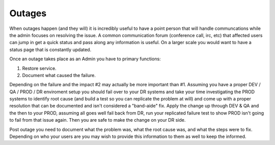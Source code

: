 Outages
#######


When outages happen (and they will) it is incredibly useful to have a point person that will handle communcations while the admin focuses on resolving the issue.   A common communication forum (conference call, irc, etc) that affected users can jump in get a quick status and pass along any information is useful.  On a larger scale you would want to have a status page that is constantly updated.

Once an outage takes place as an Admin you have to primary functions:

1.  Restore service.
2.  Document what caused the failure.

Depending on the failure and the impact #2 may actually be more important than #1.   Assuming you have a proper DEV / QA / PROD / DR enviroment setup you should fail over to your DR systems and take your time investigating the PROD systems to identify root cause (and build a test so you can replicate the problem at will) and come up with a proper resolution that can be documented and isn't considered a "band-aide" fix.    Apply the change up through DEV & QA and the then to your PROD, assuming all goes well fail back from DR, run your replicated failure test to show PROD isn't going to fail from that issue again.   Then you are safe to make the change on your DR side.

Post outage you need to document what the problem was, what the root cause was, and what the steps were to fix.   Depending on who your users are you may wish to provide this information to them as well to keep the informed.


